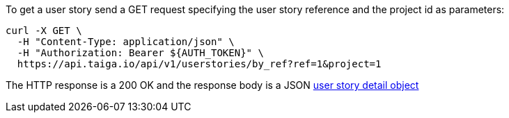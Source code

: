 To get a user story send a GET request specifying the user story reference and the project id as parameters:

[source,bash]
----
curl -X GET \
  -H "Content-Type: application/json" \
  -H "Authorization: Bearer ${AUTH_TOKEN}" \
  https://api.taiga.io/api/v1/userstories/by_ref?ref=1&project=1
----

The HTTP response is a 200 OK and the response body is a JSON link:#object-userstory-detail[user story detail object]
